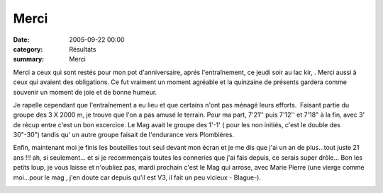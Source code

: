 Merci
=====

:date: 2005-09-22 00:00
:category: Résultats
:summary: Merci

Merci a ceux qui sont restés pour mon pot d'anniversaire, aprés l'entraînement, ce jeudi soir au lac kir, . Merci aussi à ceux qui avaient des obligations. Ce fut vraiment un moment agréable et la quinzaine de présents gardera comme souvenir un moment de joie et de bonne humeur.


Je rapelle cependant que l'entraînement a eu lieu et que certains n'ont pas ménagé leurs efforts.  Faisant partie du groupe des 3 X 2000 m, je trouve que l'on a pas amusé le terrain. Pour ma part, 7'21'' puis 7'12'' et 7'18" à la fin, avec 3' de récup entre c'est un bon excercice. Le Mag avait le groupe des 1'-1' ( pour les non initiés, c'est le double des 30"-30") tandis qu' un autre groupe faisait de l'endurance vers Plombières.


Enfin, maintenant moi je finis les bouteilles tout seul devant mon écran et je me dis que j'ai un an de plus...tout juste 21 ans !!! ah, si seulement... et si je recommençais toutes les conneries que j'ai fais depuis, ce serais super drôle... Bon les petits loup, je vous laisse et n'oubliez pas, mardi prochain c'est le Mag qui arrose, avec Marie Pierre (une vierge comme moi...pour le mag , j'en doute car depuis qu'il est V3, il fait un peu vicieux - Blague-).


|httpgifstoutimagescomimagesperso_smileysmiley_04-smiley_655.gif|  |httpgifstoutimagescomimagesperso_smileysmiley_04-smiley_588.gif|  |httpgifstoutimagescomimagesperso_smileysmiley_04-smiley_573.gif|  |httpgifstoutimagescomimagesperso_smileysmiley_04-smiley_594.gif|  |httpgifstoutimagescomimagesperso_smileysmiley_05-smiley_709.gif|  |httpgifstoutimagescomimagesperso_smileysmiley_01-smiley_085.gif|  |httpgifstoutimagescomimagesperso_smileysmiley_01-smiley_079.gif|  |httpgifstoutimagescomimagesperso_smileysmiley_01-smiley_086.gif|  |httpgifstoutimagescomimagesperso_smileysmiley_01-smiley_045.gif|  |httpgifstoutimagescomimagesperso_smileysmiley_01-smiley_049.gif|  |httpgifstoutimagescomimagesperso_smileysmiley_01-smiley_044.gif|  |httpgifstoutimagescomimagesperso_smileysmiley_01-smiley_046.gif|  |httpgifstoutimagescomimagesperso_smileysmiley_01-smiley_078.gif|  |httpgifstoutimagescomimagesperso_smileysmiley_01-smiley_045.gif|  |httpgifstoutimagescomimagesperso_smileysmiley_01-smiley_086.gif|  |httpgifstoutimagescomimagesperso_smileysmiley_01-smiley_058.gif|  |httpgifstoutimagescomimagesperso_smileysmiley_01-smiley_043.gif|

.. |httpgifstoutimagescomimagesperso_smileysmiley_04-smiley_655.gif| image:: http://assets.acr-dijon.org/old/httpgifstoutimagescomimagesperso_smileysmiley_04-smiley_655.gif
.. |httpgifstoutimagescomimagesperso_smileysmiley_04-smiley_588.gif| image:: http://assets.acr-dijon.org/old/httpgifstoutimagescomimagesperso_smileysmiley_04-smiley_588.gif
.. |httpgifstoutimagescomimagesperso_smileysmiley_04-smiley_573.gif| image:: http://assets.acr-dijon.org/old/httpgifstoutimagescomimagesperso_smileysmiley_04-smiley_573.gif
.. |httpgifstoutimagescomimagesperso_smileysmiley_04-smiley_594.gif| image:: http://assets.acr-dijon.org/old/httpgifstoutimagescomimagesperso_smileysmiley_04-smiley_594.gif
.. |httpgifstoutimagescomimagesperso_smileysmiley_05-smiley_709.gif| image:: http://assets.acr-dijon.org/old/httpgifstoutimagescomimagesperso_smileysmiley_05-smiley_709.gif
.. |httpgifstoutimagescomimagesperso_smileysmiley_01-smiley_085.gif| image:: http://assets.acr-dijon.org/old/httpgifstoutimagescomimagesperso_smileysmiley_01-smiley_085.gif
.. |httpgifstoutimagescomimagesperso_smileysmiley_01-smiley_079.gif| image:: http://assets.acr-dijon.org/old/httpgifstoutimagescomimagesperso_smileysmiley_01-smiley_079.gif
.. |httpgifstoutimagescomimagesperso_smileysmiley_01-smiley_086.gif| image:: http://assets.acr-dijon.org/old/httpgifstoutimagescomimagesperso_smileysmiley_01-smiley_086.gif
.. |httpgifstoutimagescomimagesperso_smileysmiley_01-smiley_045.gif| image:: http://assets.acr-dijon.org/old/httpgifstoutimagescomimagesperso_smileysmiley_01-smiley_045.gif
.. |httpgifstoutimagescomimagesperso_smileysmiley_01-smiley_049.gif| image:: http://assets.acr-dijon.org/old/httpgifstoutimagescomimagesperso_smileysmiley_01-smiley_049.gif
.. |httpgifstoutimagescomimagesperso_smileysmiley_01-smiley_044.gif| image:: http://assets.acr-dijon.org/old/httpgifstoutimagescomimagesperso_smileysmiley_01-smiley_044.gif
.. |httpgifstoutimagescomimagesperso_smileysmiley_01-smiley_046.gif| image:: http://assets.acr-dijon.org/old/httpgifstoutimagescomimagesperso_smileysmiley_01-smiley_046.gif
.. |httpgifstoutimagescomimagesperso_smileysmiley_01-smiley_078.gif| image:: http://assets.acr-dijon.org/old/httpgifstoutimagescomimagesperso_smileysmiley_01-smiley_078.gif
.. |httpgifstoutimagescomimagesperso_smileysmiley_01-smiley_058.gif| image:: http://assets.acr-dijon.org/old/httpgifstoutimagescomimagesperso_smileysmiley_01-smiley_058.gif
.. |httpgifstoutimagescomimagesperso_smileysmiley_01-smiley_043.gif| image:: http://assets.acr-dijon.org/old/httpgifstoutimagescomimagesperso_smileysmiley_01-smiley_043.gif
